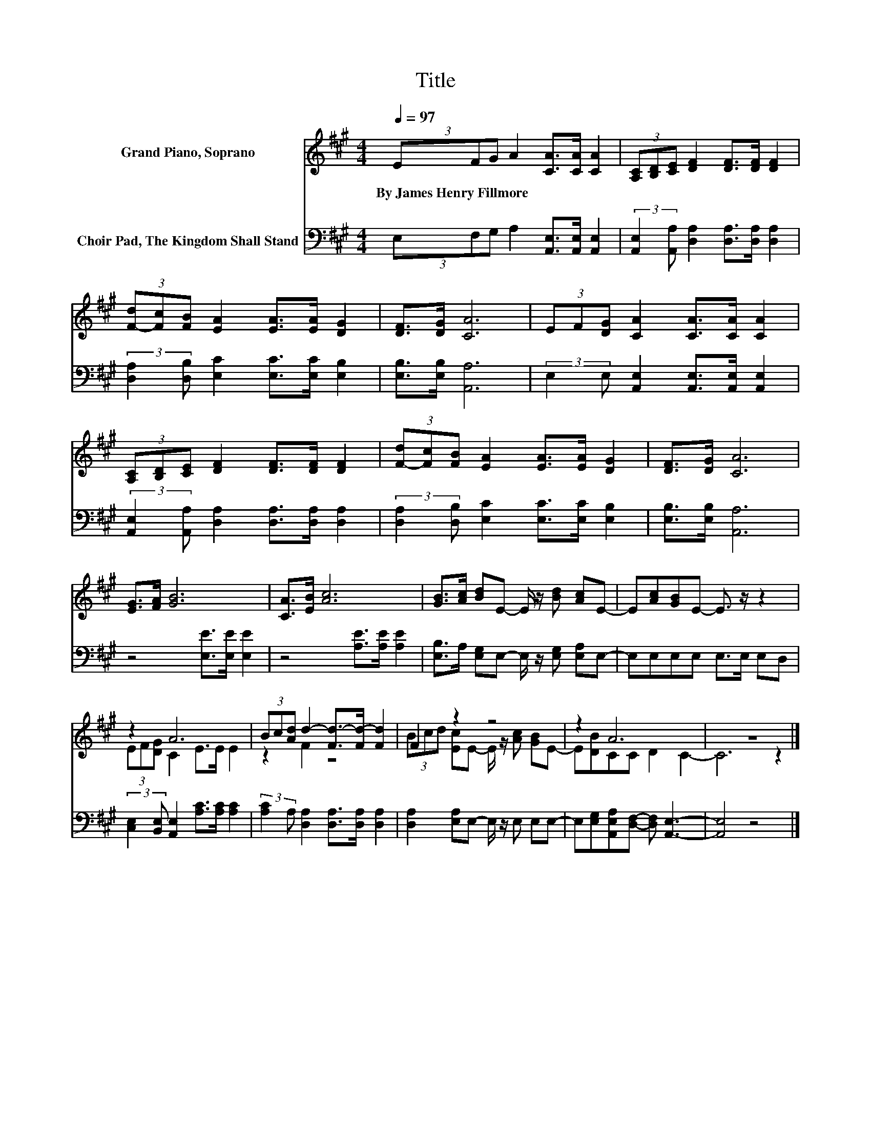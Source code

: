X:1
T:Title
%%score ( 1 2 ) 3
L:1/8
Q:1/4=97
M:4/4
K:A
V:1 treble nm="Grand Piano, Soprano"
V:2 treble 
V:3 bass nm="Choir Pad, The Kingdom Shall Stand"
V:1
 (3EFG A2 [CA]>[CA] [CA]2 | (3[A,C][B,D][CE] [DF]2 [DF]>[DF] [DF]2 | %2
w: By~James~Henry~Fillmore * * * * * *||
 (3[F-d][Fc][FB] [EA]2 [EA]>[EA] [DG]2 | [DF]>[DG] [CA]6 | (3EF[DG] [CA]2 [CA]>[CA] [CA]2 | %5
w: |||
 (3[A,C][B,D][CE] [DF]2 [DF]>[DF] [DF]2 | (3[F-d][Fc][FB] [EA]2 [EA]>[EA] [DG]2 | [DF]>[DG] [CA]6 | %8
w: |||
 [EG]>[FA] [GB]6 | [CA]>[EB] [Ac]6 | [GB]>[Ac] [Bd]E- E/ z/ [Bd] [Ac]E- | E[Ac][GB]E- E3/2 z/ z2 | %12
w: ||||
 z2 A6 | (3Bc[Ad] d2- [Fd-]>[Fd-] [Fd]2 | F2 z2 z4 | z2 A6 | z8 |] %17
w: |||||
V:2
 x8 | x8 | x8 | x8 | x8 | x8 | x8 | x8 | x8 | x8 | x8 | x8 | (3EF[DG] C2 E>E E2 | z2 F2 z4 | %14
 (3Bcd [Ec]E- E/ z/ [Ac] [GB]E- | E[DB]CC D2 C2- | C6 z2 |] %17
V:3
 (3E,F,G, A,2 [A,,E,]>[A,,E,] [A,,E,]2 | (3:2:2[A,,E,]2 [A,,A,] [D,A,]2 [D,A,]>[D,A,] [D,A,]2 | %2
 (3:2:2[D,A,]2 [D,B,] [E,C]2 [E,C]>[E,C] [E,B,]2 | [E,B,]>[E,B,] [A,,A,]6 | %4
 (3:2:2E,2 E, [A,,E,]2 [A,,E,]>[A,,E,] [A,,E,]2 | %5
 (3:2:2[A,,E,]2 [A,,A,] [D,A,]2 [D,A,]>[D,A,] [D,A,]2 | %6
 (3:2:2[D,A,]2 [D,B,] [E,C]2 [E,C]>[E,C] [E,B,]2 | [E,B,]>[E,B,] [A,,A,]6 | z4 [E,E]>[E,E] [E,E]2 | %9
 z4 [A,E]>[A,E] [A,E]2 | [E,B,]>A, [E,G,]E,- E,/ z/ [E,G,] [E,A,]E,- | E,E,E,E, E,>E, E,D, | %12
 (3:2:2[C,E,]2 [B,,E,] [A,,E,]2 [A,C]>[A,C] [A,C]2 | %13
 (3:2:2[A,C]2 A, [D,A,]2 [D,A,]>[D,A,] [D,A,]2 | [D,A,]2 [E,A,]E,- E,/ z/ E, E,E,- | %15
 E,[E,G,][A,,E,A,][D,F,]- [D,F,] [A,,E,]3- | [A,,E,]4 z4 |] %17

